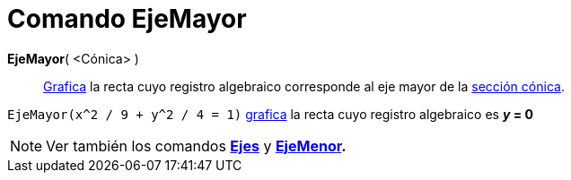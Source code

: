 = Comando EjeMayor
:page-en: commands/MajorAxis_Command
ifdef::env-github[:imagesdir: /es/modules/ROOT/assets/images]

*EjeMayor*( <Cónica> )::
  xref:/Vista_Gráfica.adoc[Grafica] la recta cuyo registro algebraico corresponde al eje mayor de la
  xref:/Secciones_Cónicas.adoc[sección cónica].

[EXAMPLE]
====

`++EjeMayor(x^2 / 9 + y^2 / 4 = 1)++` xref:/Vista_Gráfica.adoc[grafica] la recta cuyo registro algebraico es *_y_ = 0*

====

[NOTE]
====

Ver también los comandos *xref:/commands/Ejes.adoc[Ejes]* y *xref:/commands/EjeMenor.adoc[EjeMenor].*

====
